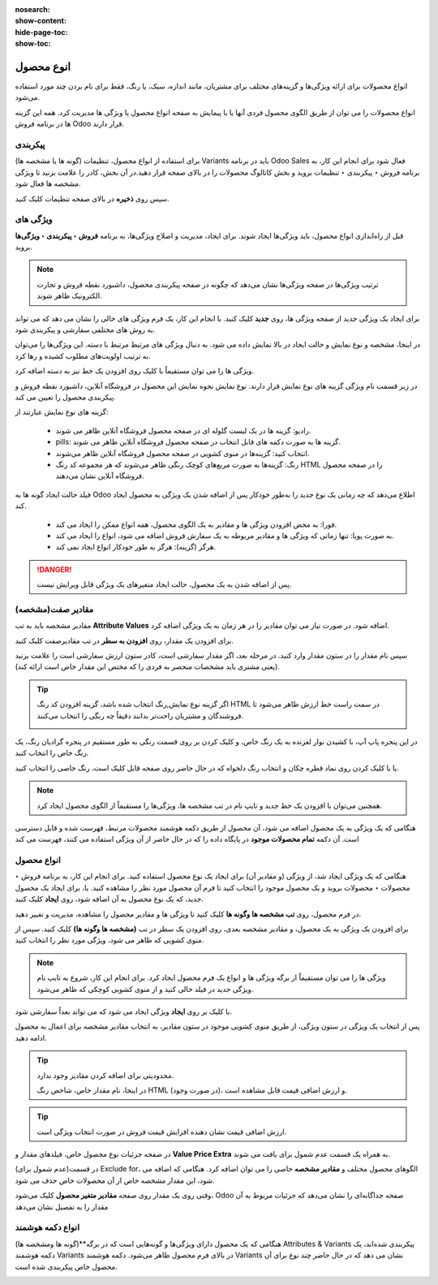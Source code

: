 :nosearch:
:show-content:
:hide-page-toc:
:show-toc:


=======================================
انوع محصول
=======================================

انواع محصولات برای ارائه ویژگی‌ها و گزینه‌های مختلف برای مشتریان، مانند اندازه، سبک، یا رنگ، فقط برای نام بردن چند مورد استفاده می‌شود.

انواع محصولات را می توان از طریق الگوی محصول فردی آنها یا با پیمایش به صفحه انواع محصول یا ویژگی ها مدیریت کرد. همه این گزینه ها در برنامه فروش Odoo قرار دارند.


.. example::
    یک شرکت پوشاک انواع زیر را برای یکی از تی شرت های پرفروش خود تقسیم بندی می کند:

    - رنگ: آبی، قرمز، سفید، مشکی

    - سایز: S، M، L، XL، XXL

    - در اینجا، تی شرت الگوی محصول است و تی شرت: آبی، S یک نوع محصول خاص است.

    رنگ و اندازه صفات هستند و گزینه های مربوطه (مانند آبی و S) مقادیر هستند.

    در این مثال، در مجموع بیست نوع محصول مختلف وجود دارد: چهار گزینه رنگ ضرب در پنج گزینه اندازه. هر نسخه دارای تعداد موجودی، مجموع فروش و سایر رکوردهای مشابه در Odoo است.


پیکربندی
-------------------------------------------
برای استفاده از انواع محصول، تنظیمات (گونه ها یا مشخصه ها) Variants باید در برنامه Odoo Sales فعال شود
برای انجام این کار، به برنامه فروش ‣ پیکربندی ‣ تنظیمات بروید و بخش کاتالوگ محصولات را در بالای صفحه قرار دهید.در آن بخش، کادر را علامت بزنید تا ویژگی مشخصه ها فعال شود.

.. image:: ./img/manageyourproducts/g10.jpg
   :align: center
   :alt: فروش

سپس روی **ذخیره** در بالای صفحه تنظیمات کلیک کنید.


ویژگی های
---------------------------------------
قبل از راه‌اندازی انواع محصول، باید ویژگی‌ها ایجاد شوند. برای ایجاد، مدیریت و اصلاح ویژگی‌ها، به برنامه **فروش ‣ پیکربندی ‣ ویژگی‌ها** بروید.


.. note::
    ترتیب ویژگی‌ها در صفحه ویژگی‌ها نشان می‌دهد که چگونه در صفحه پیکربندی محصول، داشبورد نقطه فروش و تجارت الکترونیک ظاهر شوند.


برای ایجاد یک ویژگی جدید از صفحه ویژگی ها، روی **جدید** کلیک کنید. با انجام این کار، یک فرم ویژگی های خالی را نشان می دهد که می تواند به روش های مختلفی سفارشی و پیکربندی شود.

.. image:: ./img/manageyourproducts/g11.jpg
   :align: center
   :alt: فروش


در اینجا، مشخصه و نوع نمایش و حالت ایجاد در بالا نمایش داده می شود. به دنبال ویژگی های مرتبط مرتبط با دسته. این ویژگی‌ها را می‌توان به ترتیب اولویت‌های مطلوب کشیده و رها کرد.

.. image:: ./img/manageyourproducts/g12.jpg
   :align: center
   :alt: فروش


ویژگی ها را می توان مستقیماً با کلیک روی افزودن یک خط نیز به دسته اضافه کرد.


در زیر قسمت نام ویژگی گزینه های نوع نمایش قرار دارند. نوع نمایش نحوه نمایش این محصول در فروشگاه آنلاین، داشبورد نقطه فروش و پیکربندی محصول را تعیین می کند.

گزینه های نوع نمایش عبارتند از:

    - رادیو: گزینه ها در یک لیست گلوله ای در صفحه محصول فروشگاه آنلاین ظاهر می شوند.

    - pills: گزینه ها به صورت دکمه های قابل انتخاب در صفحه محصول فروشگاه آنلاین ظاهر می شوند.

    - انتخاب کنید: گزینه‌ها در منوی کشویی در صفحه محصول فروشگاه آنلاین ظاهر می‌شوند.

    - رنگ: گزینه‌ها به صورت مربع‌های کوچک رنگی ظاهر می‌شوند که هر مجموعه کد رنگ HTML را در صفحه محصول فروشگاه آنلاین نشان می‌دهند.

.. image:: ./img/manageyourproducts/g13.jpg
   :align: center
   :alt: فروش


فیلد حالت ایجاد گونه ها به Odoo اطلاع می‌دهد که چه زمانی یک نوع جدید را به‌طور خودکار پس از اضافه شدن یک ویژگی به محصول ایجاد کند.


   - فورا: به محض افزودن ویژگی ها و مقادیر به یک الگوی محصول، همه انواع ممکن را ایجاد می کند.

   - به صورت پویا: تنها زمانی که ویژگی ها و مقادیر مربوطه به یک سفارش فروش اضافه می شود، انواع را ایجاد می کند.

   - هرگز (گزینه): هرگز به طور خودکار انواع ایجاد نمی کند.


.. danger::
    پس از اضافه شدن به یک محصول، حالت ایجاد متغیرهای یک ویژگی قابل ویرایش نیست.


مقادیر صفت(مشخصه)
--------------------------------------
مقادیر مشخصه باید به تب **Attribute Values** اضافه شود. در صورت نیاز می توان مقادیر را در هر زمان به یک ویژگی اضافه کرد.

برای افزودن یک مقدار، روی **افزودن به سطر** در تب مقادیرصفت کلیک کنید.

سپس نام مقدار را در ستون مقدار وارد کنید. در مرحله بعد، اگر مقدار سفارشی است، کادر ستون ارزش سفارشی است را علامت بزنید (یعنی مشتری باید مشخصات منحصر به فردی را که مختص این مقدار خاص است ارائه کند).

.. image:: ./img/manageyourproducts/g14.jpg
   :align: center
   :alt: فروش


.. tip::
    اگر گزینه نوع نمایش,رنگ انتخاب شده باشد، گزینه افزودن کد رنگ HTML در سمت راست خط ارزش ظاهر می‌شود تا فروشندگان و مشتریان راحت‌تر بدانند دقیقاً چه رنگی را انتخاب می‌کنند.

    .. image:: ./img/manageyourproducts/g15.jpg
        :align: center
        :alt: فروش


در این پنجره پاپ آپ، با کشیدن نوار لغزنده به یک رنگ خاص، و کلیک کردن بر روی قسمت رنگی به طور مستقیم در پنجره گرادیان رنگ، یک رنگ خاص را انتخاب کنید.

یا با کلیک کردن روی نماد قطره چکان و انتخاب رنگ دلخواه که در حال حاضر روی صفحه قابل کلیک است، رنگ خاصی را انتخاب کنید.

.. image:: ./img/manageyourproducts/g16.jpg
   :align: center
   :alt: فروش


.. note::
    همچنین می‌توان با افزودن یک خط جدید و تایپ نام در تب مشخصه ها، ویژگی‌ها را مستقیماً از الگوی محصول ایجاد کرد.


هنگامی که یک ویژگی به یک محصول اضافه می شود، آن محصول از طریق دکمه هوشمند محصولات مرتبط، فهرست شده و قابل دسترسی است. آن دکمه **تمام محصولات موجود** در پایگاه داده را که در حال حاضر از آن ویژگی استفاده می کنند، فهرست می کند


انواع محصول
------------------------------------------------
هنگامی که یک ویژگی ایجاد شد، از ویژگی (و مقادیر آن) برای ایجاد یک نوع محصول استفاده کنید. برای انجام این کار، به برنامه فروش ‣ محصولات ‣ محصولات بروید و یک محصول موجود را انتخاب کنید تا فرم آن محصول مورد نظر را مشاهده کنید. یا، برای ایجاد یک محصول جدید، که یک نوع محصول به آن اضافه شود، روی **ایجاد** کلیک کنید.


در فرم محصول، روی **تب مشخصه ها وگونه ها** کلیک کنید تا ویژگی ها و مقادیر محصول را مشاهده، مدیریت و تغییر دهید.

.. image:: ./img/manageyourproducts/g17.jpg
   :align: center
   :alt: فروش


برای افزودن یک ویژگی به یک محصول، و مقادیر مشخصه بعدی، روی افزودن یک سطر در تب **(مشخصه ها وگونه ها)** کلیک کنید. سپس از منوی کشویی که ظاهر می شود، ویژگی مورد نظر را انتخاب کنید.


.. note::
    ویژگی ها را می توان مستقیماً از برگه ویژگی ها و انواع یک فرم محصول ایجاد کرد. برای انجام این کار، شروع به تایپ نام ویژگی جدید در فیلد خالی کنید و از منوی کشویی کوچکی که ظاهر می‌شود.



با کلیک بر روی **ایجاد** ویژگی ایجاد می شود که می تواند بعداً سفارشی شود. 

.. image:: ./img/manageyourproducts/g18.jpg
   :align: center
   :alt: فروش

پس از انتخاب یک ویژگی در ستون ویژگی، از طریق منوی کشویی موجود در ستون مقادیر، به انتخاب مقادیر مشخصه برای اعمال به محصول ادامه دهید.


.. tip::
    محدودیتی برای اضافه کردن مقادیر وجود ندارد.

    در اینجا، نام مقدار خاص، شاخص رنگ HTML (در صورت وجود)، و ارزش اضافی قیمت قابل مشاهده است.


.. tip::
    ارزش اضافی قیمت نشان دهنده افزایش قیمت فروش در صورت انتخاب ویژگی است.



در صفحه جزئیات نوع محصول خاص، فیلدهای مقدار و **Value Price Extra** به همراه یک قسمت عدم شمول برای یافت می شوند.

در قسمت(عدم شمول برای) Exclude for، الگوهای محصول مختلف و **مقادیر مشخصه** خاصی را می توان اضافه کرد. هنگامی که اضافه می شود، این مقدار مشخصه خاص از آن محصولات خاص حذف می شود.

.. image:: ./img/manageyourproducts/g19.jpg
   :align: center
   :alt: فروش


وقتی روی یک مقدار روی صفحه **مقادیر متغیر محصول** کلیک می‌شود، Odoo صفحه جداگانه‌ای را نشان می‌دهد که جزئیات مربوط به آن مقدار را به تفصیل نشان می‌دهد

.. image:: ./img/manageyourproducts/g20.jpg
   :align: center
   :alt: فروش


انواع دکمه هوشمند
------------------------------------------------
هنگامی که یک محصول دارای ویژگی‌ها و گونه‌هایی است که در برگه**(گونه ها ومشخصه ها) Attributes & Variants پیکربندی شده‌اند، یک دکمه هوشمند Variants در بالای فرم محصول ظاهر می‌شود. دکمه هوشمند Variants نشان می دهد که در حال حاضر چند نوع برای آن محصول خاص پیکربندی شده است.

.. image:: ./img/manageyourproducts/g21.jpg
   :align: center
   :alt: فروش
